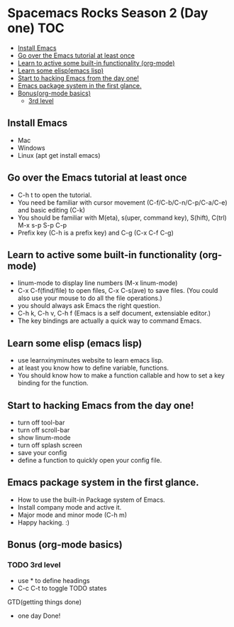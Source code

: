 * Spacemacs Rocks Season 2 (Day one)                                    :TOC:
   - [[#install-emacs][Install Emacs]]
   - [[#go-over-the-emacs-tutorial-at-least-once][Go over the Emacs tutorial at least once]]
   - [[#learn-to-active-some-built-in-functionality-org-mode][Learn to active some built-in functionality (org-mode)]]
   - [[#learn-some-elispemacs-lisp][Learn some elisp(emacs lisp)]]
   - [[#start-to-hacking-emacs-from-the-day-one][Start to hacking Emacs from the day one!]]
   - [[#emacs-package-system-in-the-first-glance][Emacs package system in the first glance.]]
   - [[#bonusorg-mode-basics][Bonus(org-mode basics)]]
     - [[#3rd-level][3rd level]]

** Install Emacs
- Mac
- Windows
- Linux (apt get install emacs)

** Go over the Emacs tutorial at least once
- C-h t to open the tutorial.
- You need be familiar with cursor movement (C-f/C-b/C-n/C-p/C-a/C-e) and basic editing (C-k)
- You should be familiar with M(eta), s(uper, command key), S(hift), C(trl) M-x s-p S-p C-p
- Prefix key (C-h is a prefix key) and C-g (C-x C-f C-g)

** Learn to active some built-in functionality (org-mode)
- linum-mode to display line numbers (M-x linum-mode)
- C-x C-f(find/file) to open files, C-x C-s(ave) to save files. (You could also use your mouse to do all the file operations.)
- you should always ask Emacs the right question.
- C-h k, C-h v, C-h f (Emacs is a self document, extensiable editor.)
- The key bindings are actually a quick way to command Emacs.

** Learn some elisp (emacs lisp)
- use learnxinyminutes website to learn emacs lisp.
- at least you know how to define variable, functions.
- You should know how to make a function callable and how to set a key binding for the function.

** Start to hacking Emacs from the day one!
- turn off tool-bar
- turn off scroll-bar
- show linum-mode
- turn off splash screen
- save your config
- define a function to quickly open your config file.

** Emacs package system in the first glance.
- How to use the built-in Package system of Emacs.
- Install company mode and active it.
- Major mode and minor mode (C-h m)
- Happy hacking. :)

** Bonus (org-mode basics)
*** TODO 3rd level
- use * to define headings
- C-c C-t to toggle TODO states
GTD(getting things done)
- one day Done!
